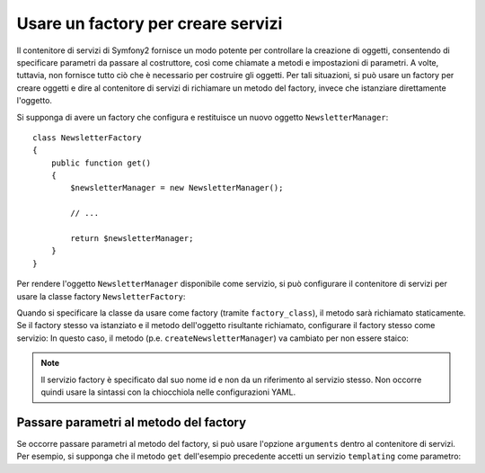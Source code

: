 .. index::
   single: DependencyInjection; Factory

Usare un factory per creare servizi
===================================

Il contenitore di servizi di Symfony2 fornisce un modo potente per controllare la
creazione di oggetti, consentendo di specificare parametri da passare al costruttore,
così come chiamate a metodi e impostazioni di parametri. A volte, tuttavia, non fornisce
tutto ciò che è necessario per costruire gli oggetti.
Per tali situazioni, si può usare un factory per creare oggetti e dire al contenitore di
servizi di richiamare un metodo del factory, invece che istanziare direttamente
l'oggetto.

Si supponga di avere un factory che configura e restituisce un nuovo oggetto
``NewsletterManager``::

    class NewsletterFactory
    {
        public function get()
        {
            $newsletterManager = new NewsletterManager();

            // ...

            return $newsletterManager;
        }
    }

Per rendere l'oggetto ``NewsletterManager`` disponibile come servizio, si può configurare 
il contenitore di servizi per usare la classe factory
``NewsletterFactory``:

.. configuration-block::

    .. code-block:: yaml

        services:
            newsletter_manager:
                class:          NewsletterManager
                factory_class:  NewsletterManagerFactory
                factory_method: createNewsletterManager

    .. code-block:: xml

        <?xml version="1.0" encoding="UTF-8" ?>
        <container xmlns="http://symfony.com/schema/dic/services"
            xmlns:xsi="http://www.w3.org/2001/XMLSchema-instance"
            xsi:schemaLocation="http://symfony.com/schema/dic/services http://symfony.com/schema/dic/services/services-1.0.xsd">

            <services>
                <service
                    id="newsletter_manager"
                    class="NewsletterManager"
                    factory-class="NewsletterManagerFactory"
                    factory-method="createNewsletterManager" />
            </services>
        </services>

    .. code-block:: php

        use Symfony\Component\DependencyInjection\Definition;

        // ...
        $definition = new Definition('NewsletterManager');
        $definition->setFactoryClass('NewsletterManagerFactory');
        $definition->setFactoryMethod('createNewsletterManager');

        $container->setDefinition('newsletter_manager', $definition);

Quando si specificare la classe da usare come factory (tramite ``factory_class``),
il metodo sarà richiamato staticamente. Se il factory stesso va istanziato e il
metodo dell'oggetto risultante richiamato, configurare il factory stesso come servizio:
In questo caso, il metodo (p.e. ``createNewsletterManager``) va cambiato per non
essere staico:

.. configuration-block::

    .. code-block:: yaml

        services:
            newsletter_manager_factory:
                class:            NewsletterManagerFactory
            newsletter_manager:
                class:            NewsletterManager
                factory_service:  newsletter_manager_factory
                factory_method:   createNewsletterManager

    .. code-block:: xml

        <?xml version="1.0" encoding="UTF-8" ?>
        <container xmlns="http://symfony.com/schema/dic/services"
            xmlns:xsi="http://www.w3.org/2001/XMLSchema-instance"
            xsi:schemaLocation="http://symfony.com/schema/dic/services http://symfony.com/schema/dic/services/services-1.0.xsd">

            <services>
                <service id="newsletter_manager_factory" class="NewsletterManagerFactory" />

                <service
                    id="newsletter_manager"
                    class="NewsletterManager"
                    factory-service="newsletter_manager_factory"
                    factory-method="createNewsletterManager" />
            </services>
        </container>

    .. code-block:: php

        use Symfony\Component\DependencyInjection\Definition;

        $container->setDefinition('newsletter_manager_factory', new Definition(
            'NewsletterManager'
        ));
        $container->setDefinition('newsletter_manager', new Definition(
            'NewsletterManagerFactory'
        ))->setFactoryService(
            'newsletter_manager_factory'
        )->setFactoryMethod(
            'createNewsletterManager'
        );

.. note::

   Il servizio factory è specificato dal suo nome id e non da un riferimento al servizio
   stesso. Non occorre quindi usare la sintassi con la chiocchiola nelle configurazioni
   YAML.

Passare parametri al metodo del factory
---------------------------------------

Se occorre passare parametri al metodo del factory, si può usare l'opzione ``arguments``
dentro al contenitore di servizi. Per esempio, si supponga che il metodo ``get``
dell'esempio precedente accetti un servizio ``templating`` come parametro:

.. configuration-block::

    .. code-block:: yaml

        services:
            newsletter_manager_factory:
                class:            NewsletterManagerFactory
            newsletter_manager:
                class:            NewsletterManager
                factory_service:  newsletter_manager_factory
                factory_method:   createNewsletterManager
                arguments:
                    - "@templating"

    .. code-block:: xml

        <?xml version="1.0" encoding="UTF-8" ?>
        <container xmlns="http://symfony.com/schema/dic/services"
            xmlns:xsi="http://www.w3.org/2001/XMLSchema-instance"
            xsi:schemaLocation="http://symfony.com/schema/dic/services http://symfony.com/schema/dic/services/services-1.0.xsd">

            <services>
                <service id="newsletter_manager_factory" class="NewsletterManagerFactory" />

                <service
                    id="newsletter_manager"
                    class="NewsletterManager"
                    factory-service="newsletter_manager_factory"
                    factory-method="createNewsletterManager">

                    <argument type="service" id="templating" />
                </service>
            </services>
        </container>

    .. code-block:: php

        use Symfony\Component\DependencyInjection\Definition;

        // ...
        $container->setDefinition('newsletter_manager_factory', new Definition(
            'NewsletterManagerFactory'
        ));
        $container->setDefinition('newsletter_manager', new Definition(
            'NewsletterManager',
            array(new Reference('templating'))
        ))->setFactoryService(
            'newsletter_manager_factory'
        )->setFactoryMethod(
            'createNewsletterManager'
        );
